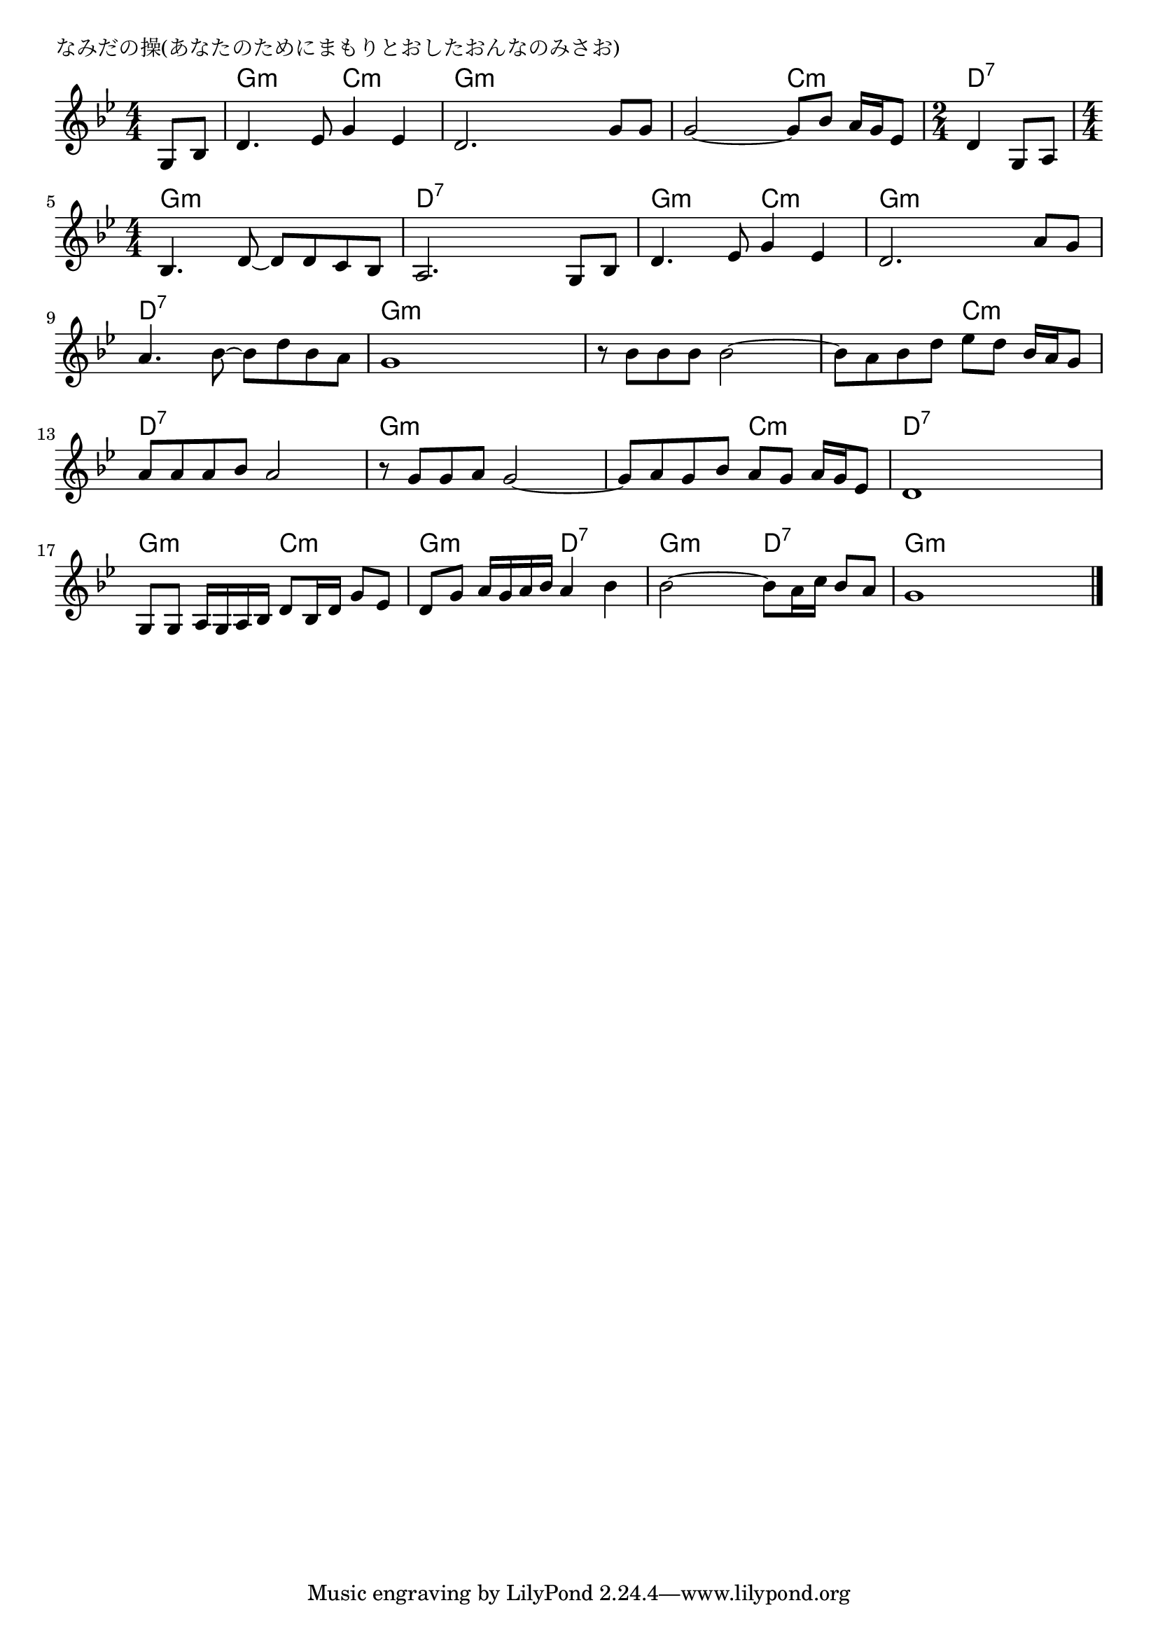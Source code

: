 \version "2.18.2"

% なみだの操(あなたのためにまもりとおしたおんなのみさお)

\header {
piece = "なみだの操(あなたのためにまもりとおしたおんなのみさお)"
}

melody =
\relative c' {
\key g \minor
\time 4/4
\set Score.tempoHideNote = ##t
\tempo 4=90
\numericTimeSignature
\partial 4
%
g8 bes |
d4. es8 g4 es |
d2. g8 g |

g2~ g8 bes a16 g es8 |
\time 2/4
d4 g,8 a |
\time 4/4
bes4. d8~ d d c bes|

a2. g8 bes |
d4. es8 g4 es |
d2. a'8 g |

a4. bes8~ bes d bes a |
g1 |
r8 bes bes bes bes2~ |

bes8 a bes d es d bes16 a g8 |
a a a bes a2 |
r8 g g a g2~ |

g8 a g bes a g a16 g es8 |
d1 |
g,8 g a16 g a bes d8 bes16 d g8 es |

d8 g a16 g a bes a4 bes |
bes2~ bes8 a16 c bes8 a |
g1 




\bar "|."
}
\score {
<<
\chords {
\set noChordSymbol = ""
\set chordChanges=##t
%%
r4 g:m g:m c:m c:m g:m g:m g:m g:m
g:m g:m c:m c:m d:7 d:7 g:m g:m g:m g:m
d:7 d:7 d:7 d:7 g:m g:m c:m c:m g:m g:m g:m g:m
d:7 d:7 d:7 d:7 g:m g:m g:m g:m g:m g:m g:m g:m
g:m g:m c:m c:m d:7 d:7 d:7 d:7 g:m g:m g:m g:m
g:m g:m c:m c:m d:7 d:7 d:7 d:7 g:m g:m c:m c:m
g:m g:m d:7 d:7 g:m g:m d:7 d:7 g:m g:m g:m g:m




}
\new Staff {\melody}
>>
\layout {
line-width = #190
indent = 0\mm
}
\midi {}
}